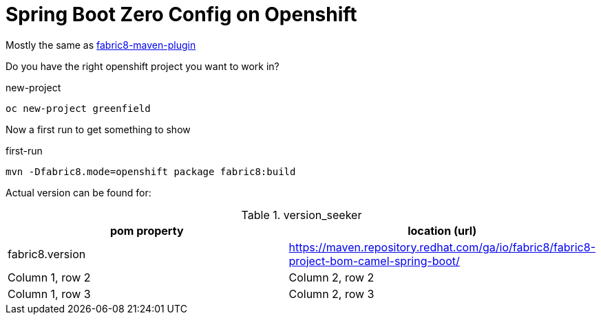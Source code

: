 = Spring Boot Zero Config on Openshift

Mostly the same as https://maven.fabric8.io/[fabric8-maven-plugin]

Do you have the right openshift project you want to work in?

.new-project
[source,bash]
----
oc new-project greenfield
----

Now a first run to get something to show

.first-run
[source,bash]
----
mvn -Dfabric8.mode=openshift package fabric8:build
----


Actual version can be found for:


.version_seeker
|===
|pom property |location (url)

|fabric8.version
|https://maven.repository.redhat.com/ga/io/fabric8/fabric8-project-bom-camel-spring-boot/


|Column 1, row 2
|Column 2, row 2


|Column 1, row 3
|Column 2, row 3

|===
